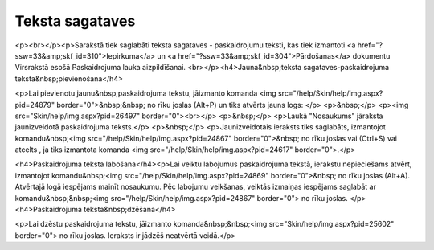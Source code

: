 .. 140 ====================Teksta sagataves==================== <p><br></p><p>Sarakstā tiek saglabāti teksta sagataves - paskaidrojumu teksti, kas tiek izmantoti <a href="?ssw=33&amp;skf_id=310">Iepirkuma</a> un <a href="?ssw=33&amp;skf_id=304">Pārdošanas</a> dokumentu Virsrakstā esošā Paskaidrojuma lauka aizpildīšanai. <br></p><h4>Jauna&nbsp;teksta sagataves-paskaidrojuma teksta&nbsp;pievienošana</h4>

<p>Lai pievienotu jaunu&nbsp;paskaidrojuma tekstu, jāizmanto komanda <img src="/help/Skin/help/img.aspx?pid=24879" border="0">&nbsp;&nbsp; no rīku joslas (Alt+P) un tiks atvērts jauns logs: </p>
<p>&nbsp;</p>
<p><img src="Skin/help/img.aspx?pid=26497" border="0"><br></p>
<p>&nbsp;</p>
<p>Laukā "Nosaukums" jāraksta jaunizveidotā paskaidrojuma teksts.</p>
<p>&nbsp;</p>
<p>Jaunizveidotais ieraksts tiks saglabāts, izmantojot komandu&nbsp;<img src="/help/Skin/help/img.aspx?pid=24867" border="0">&nbsp; no rīku joslas vai (Ctrl+S) vai atcelts , ja tiks izmantota komanda <img src="/help/Skin/help/img.aspx?pid=24617" border="0">.</p>

<h4>Paskaidrojuma teksta labošana</h4><p>Lai veiktu labojumus paskaidrojuma tekstā, ierakstu nepieciešams atvērt, izmantojot komandu&nbsp;<img src="/help/Skin/help/img.aspx?pid=24869" border="0">&nbsp; no rīku joslas (Alt+A). Atvērtajā logā iespējams mainīt nosaukumu. Pēc labojumu veikšanas, veiktās izmaiņas iespējams saglabāt ar komandu&nbsp;&nbsp;<img src="/help/Skin/help/img.aspx?pid=24867" border="0"> no rīku joslas. </p>
<h4>Paskaidrojuma teksta&nbsp;dzēšana</h4>

<p>Lai dzēstu paskaidrojuma tekstu, jāizmanto komanda&nbsp;&nbsp;<img src="Skin/help/img.aspx?pid=25602" border="0"> no rīku joslas. Ieraksts ir jādzēš neatvērtā veidā.</p>
 